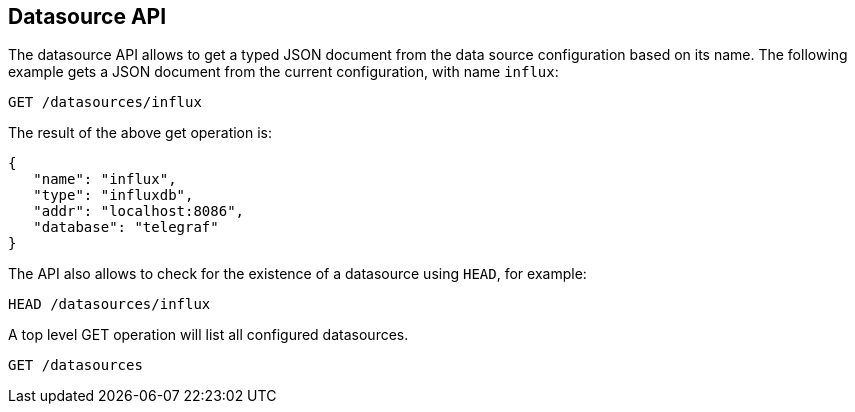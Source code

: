 [[api-datasources]]
== Datasource API

The datasource API allows to get a typed JSON document from the data
source configuration based on its name. The following example gets a
JSON document from the current configuration, with name `influx`:

[source,js]
--------------------------------------------------
GET /datasources/influx
--------------------------------------------------

The result of the above get operation is:

[source,js]
--------------------------------------------------
{
   "name": "influx",
   "type": "influxdb",
   "addr": "localhost:8086",
   "database": "telegraf"
}
--------------------------------------------------

The API also allows to check for the existence of a datasource using
`HEAD`, for example:

[source,js]
--------------------------------------------------
HEAD /datasources/influx
--------------------------------------------------

A top level GET operation will list all configured datasources.

[source,js]
--------------------------------------------------
GET /datasources
--------------------------------------------------

